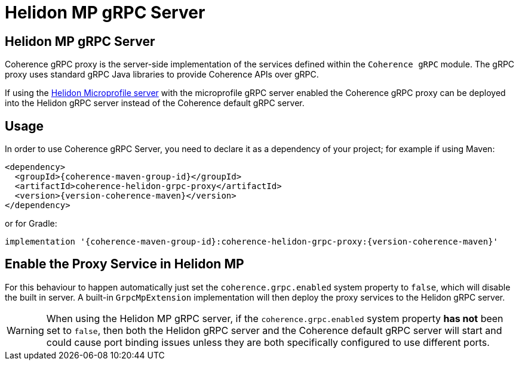 ///////////////////////////////////////////////////////////////////////////////
    Copyright (c) 2000, 2022, Oracle and/or its affiliates.

    Licensed under the Universal Permissive License v 1.0 as shown at
    https://oss.oracle.com/licenses/upl.
///////////////////////////////////////////////////////////////////////////////
= Helidon MP gRPC Server

// DO NOT remove this header - it might look like a duplicate of the header above, but
// both they serve a purpose, and the docs will look wrong if it is removed.
== Helidon MP gRPC Server

Coherence gRPC proxy is the server-side implementation of the services defined within the `Coherence gRPC` module.
The gRPC proxy uses standard gRPC Java libraries to provide Coherence APIs over gRPC.

If using the https://helidon.io[Helidon Microprofile server] with the microprofile gRPC server enabled the Coherence
gRPC proxy can be deployed into the Helidon gRPC server instead of the Coherence default gRPC server.

== Usage

In order to use Coherence gRPC Server, you need to declare it as a dependency of your project;
for example if using Maven:

[source,xml,subs="attributes+"]
----
<dependency>
  <groupId>{coherence-maven-group-id}</groupId>
  <artifactId>coherence-helidon-grpc-proxy</artifactId>
  <version>{version-coherence-maven}</version>
</dependency>
----

or for Gradle:
[source,groovy,subs="attributes+"]
----
implementation '{coherence-maven-group-id}:coherence-helidon-grpc-proxy:{version-coherence-maven}'
----

== Enable the Proxy Service in Helidon MP

For this behaviour to happen automatically just set the `coherence.grpc.enabled` system property to `false`, which
will disable the built in server. A built-in `GrpcMpExtension` implementation will then deploy the proxy services
to the Helidon gRPC server.

WARNING: When using the Helidon MP gRPC server, if the `coherence.grpc.enabled` system property *has not* been set to
`false`, then both the Helidon gRPC server and the Coherence default gRPC server will start and could cause port
binding issues unless they are both specifically configured to use different ports.

